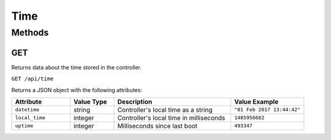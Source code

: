 Time
####

Methods
*******

.. _time-http-get:

GET
===

Returns data about the time stored in the controller.

``GET /api/time``

Returns a JSON object with the following attributes:

.. list-table::
   :widths: 4 3 8 5
   :header-rows: 1

   * - Attribute
     - Value Type
     - Description
     - Value Example
   * - ``datetime``
     - string
     - Controller's local time as a string
     - ``"01 Feb 2017 13:44:42"``
   * - ``local_time``
     - integer
     - Controller's local time in milliseconds
     - ``1485956682``
   * - ``uptime``
     - integer
     - Milliseconds since last boot
     - ``493347``
